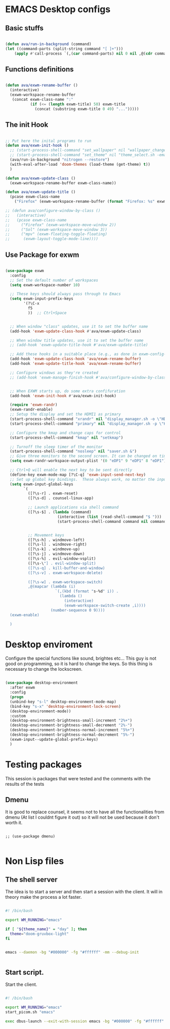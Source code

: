 #+title AVA Emacs desktop settings
#+PROPERTY: header-args:emacs-lisp :tangle ./desktop.el

* EMACS Desktop configs

** Basic stuffs

#+begin_src emacs-lisp

  (defun ava/run-in-background (command)
  (let ((command-parts (split-string command "[ ]+")))
      (apply #'call-process `(,(car command-parts) nil 0 nil ,@(cdr command-parts)))))

#+end_src

** Functions definitions

#+begin_src emacs-lisp

  (defun ava/exwm-rename-buffer ()
    (interactive)
    (exwm-workspace-rename-buffer
     (concat exwm-class-name ":"
             (if (<= (length exwm-title) 50) exwm-title
               (concat (substring exwm-title 0 49) "...")))))

#+end_src

** The init Hook

#+begin_src emacs-lisp

  ;; Put here the inital programs to run
  (defun ava/exwm-init-hook ()
    ;; (start-process-shell-command "set_wallpaper" nil "wallpaper_changer.sh")
    ;; (start-process-shell-command "set_theme" nil "theme_select.sh -emacs")
    (ava/run-in-background "nitrogen --restore")
    (with-eval-after-load 'doom-themes (load-theme (get-theme) t))
    )

  (defun ava/exwm-update-class ()
    (exwm-workspace-rename-buffer exwm-class-name))

  (defun ava/exwm-update-title ()
    (pcase exwm-class-name
      ("Firefox" (exwm-workspace-rename-buffer (format "Firefox: %s" exwm-title)))))

  ;; (defun ava/configure-window-by-class ()
  ;;   (interactive)
  ;;   (pcase exwm-class-name
  ;;     ("Firefox" (exwm-workspace-move-window 2))
  ;;     ("Sol" (exwm-workspace-move-window 3))
  ;;     ("mpv" (exwm-floating-toggle-floating)
  ;;      (exwm-layout-toggle-mode-line))))

#+end_src


** Use Package for exwm

#+begin_src emacs-lisp

  (use-package exwm
    :config
    ;; Set the default number of workspaces
    (setq exwm-workspace-number 10)

    ;; These keys should always pass through to Emacs
    (setq exwm-input-prefix-keys
          '(?\C-x
            f5
            ))  ;; Ctrl+Space


    ;; When window "class" updates, use it to set the buffer name
    (add-hook 'exwm-update-class-hook #'ava/exwm-update-class)

    ;; When window title updates, use it to set the buffer name
    ;; (add-hook 'exwm-update-title-hook #'ava/exwm-update-title)

    ;; Add these hooks in a suitable place (e.g., as done in exwm-config-default)
    (add-hook 'exwm-update-class-hook 'ava/exwm-rename-buffer)
    (add-hook 'exwm-update-title-hook 'ava/exwm-rename-buffer)

    ;; Configure windows as they're created
    ;; (add-hook 'exwm-manage-finish-hook #'ava/configure-window-by-class)


    ;; When EXWM starts up, do some extra confifuration
    (add-hook 'exwm-init-hook #'ava/exwm-init-hook)

    (require 'exwm-randr)
    (exwm-randr-enable)
    ;; Setup the display and set the HDMI1 as primary
    (start-process-shell-command "xrandr" nil "display_manager.sh -o \"HDMI1 eDP1\"")
    (start-process-shell-command "primary" nil "display_manager.sh -p \"HDMI1\"")

    ;; Configure the kmap and change caps for control
    (start-process-shell-command "kmap" nil "setkmap")

    ;; Turnoff the sleep timer of the monitor
    (start-process-shell-command "nosleep" nil "saver.sh &")
    ;; Give three monitors to the second screen. It can be changed on time.
    (setq exwm-randr-workspace-output-plist '(0 "eDP1" 9 "eDP1" 8 "eDP1"))

    ;; Ctrl+Q will enable the next key to be sent directly
    (define-key exwm-mode-map [?\C-q] 'exwm-input-send-next-key)
    ;; Set up global key bindings.  These always work, no matter the input state!
    (setq exwm-input-global-keys
          `(
            ([?\s-r] . exwm-reset)
            ([?\s-d] . counsel-linux-app)

            ;; Launch applications via shell command
            ([?\s-$] . (lambda (command)
                         (interactive (list (read-shell-command "$ ")))
                         (start-process-shell-command command nil command)))


            ;; Movement keys
            ([?\s-h] . windmove-left)
            ([?\s-l] . windmove-right)
            ([?\s-k] . windmove-up)
            ([?\s-j] . windmove-down)
            ([?\s-%] . evil-window-vsplit)
            ([?\s-\"] . evil-window-split)
            ([?\s-q] . kill-buffer-and-window)
            ([?\s-v] . exwm-workspace-delete)

            ([?\s-w] . exwm-workspace-switch)
            ,@(mapcar (lambda (i)
                        `(,(kbd (format "s-%d" i)) .
                          (lambda ()
                            (interactive)
                            (exwm-workspace-switch-create ,i))))
                      (number-sequence 0 9))))
    (exwm-enable)
    
    )

#+end_src

* Desktop enviroment

Configure the special functions like sound, brightes etc...
This guy is not good on programming, so it is hard to change the keys. So this thing is necessary to change the lockscreen.

#+begin_src emacs-lisp

  (use-package desktop-environment
    :after exwm
    :config
    (progn
    (unbind-key "s-l" desktop-environment-mode-map)
    (bind-key "s-x" 'desktop-environment-lock-screen)
    (desktop-environment-mode))
    :custom
    (desktop-environment-brightness-small-increment "2%+")
    (desktop-environment-brightness-small-decrement "2%-")
    (desktop-environment-brightness-normal-increment "5%+")
    (desktop-environment-brightness-normal-decrement "5%-")
    (exwm-input--update-global-prefix-keys)
    )

#+end_src

* Testing packages

This session is packages that were tested and the comments with the results of the tests

** Dmenu
It is good to replace counsel, it seems not to have all the functionalities from dmenu (At list I couldnt figure it out) so it will not be used because it don't worth it.

#+begin_src shell

  ;; (use-package dmenu)

#+end_src


* Non Lisp files

** The shell server

The idea is to start a server and then start a session with the client. It will in theory make the process a lot faster.

#+begin_src sh :tangle /home/alexvanaxe/bin/emacs-server.sh :tangle-mode (identity #o700)

  #! /bin/bash

  export WM_RUNNING="emacs"

  if [ "${theme_name}" = "day" ]; then
    theme="doom-gruvbox-light"
  fi


  emacs --daemon -bg "#000000" -fg "#ffffff" -mm --debug-init


#+end_src

** Start script.

Start the client.

#+begin_src sh :tangle /home/alexvanaxe/bin/wms/start-emacs.sh :tangle-mode (identity #o700)

  #! /bin/bash

  export WM_RUNNING="emacs"
  start_picom.sh "emacs"

  exec dbus-launch --exit-with-session emacs -bg "#000000" -fg "#ffffff" -mm --debug-init -l $HOME/.emacs.d/desktop.el

#+end_src
